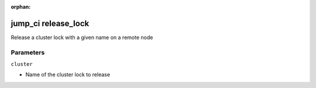 :orphan:

..
    _Auto-generated file, do not edit manually ...
    _Toolbox generate command: repo generate_toolbox_rst_documentation
    _ Source component: Jump_Ci.release_lock


jump_ci release_lock
====================

Release a cluster lock with a given name on a remote node




Parameters
----------


``cluster``  

* Name of the cluster lock to release

